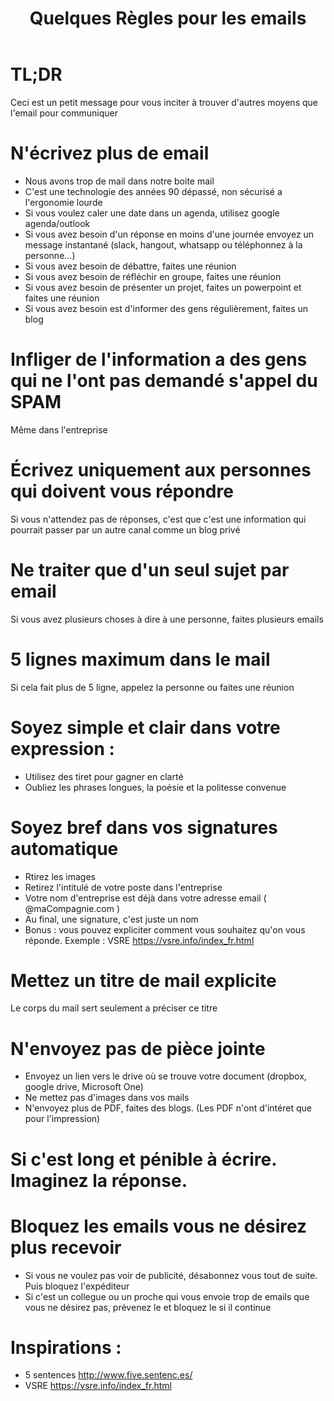 #+title: Quelques Règles pour les emails

* TL;DR
  Ceci est un petit message pour vous inciter à trouver d'autres moyens que l'email pour communiquer

* N'écrivez plus de email
 - Nous avons trop de mail dans notre boite mail
 - C'est une technologie des années 90 dépassé, non sécurisé a l'ergonomie lourde
 - Si vous voulez caler une date dans un agenda, utilisez google agenda/outlook
 - Si vous avez besoin d'un réponse en moins d'une journée envoyez un message instantané (slack, hangout, whatsapp ou téléphonnez à la personne...)
 - Si vous avez besoin de débattre, faites une réunion
 - Si vous avez besoin de réfléchir en groupe, faites une réunion
 - Si vous avez besoin de présenter un projet, faites un powerpoint et faites une réunion
 - Si vous avez besoin est d'informer des gens régulièrement, faites un blog

* Infliger de l'information a des gens qui ne l'ont pas demandé s'appel du SPAM
  Même dans l'entreprise

* Écrivez uniquement aux personnes qui doivent vous répondre
  Si vous n'attendez pas de réponses, c'est que c'est une information qui pourrait passer par un autre canal comme un blog privé

* Ne traiter que d'un seul sujet par email
  Si vous avez plusieurs choses à dire à une personne, faites plusieurs emails

* 5 lignes maximum dans le mail
  Si cela fait plus de 5 ligne, appelez la personne ou faites une réunion

* Soyez simple et clair dans votre expression :
  - Utilisez des tiret pour gagner en clarté
  - Oubliez les phrases longues, la poésie et la politesse convenue

* Soyez bref dans vos signatures automatique
  - Rtirez les images
  - Retirez l'intitulé de votre poste dans l'entreprise
  - Votre nom d'entreprise est déjà dans votre adresse email ( @maCompagnie.com )
  - Au final, une signature, c'est juste un nom
  - Bonus : vous pouvez expliciter comment vous souhaitez qu'on vous réponde. Exemple : VSRE https://vsre.info/index_fr.html

* Mettez un titre de mail explicite
  Le corps du mail sert seulement a préciser ce titre

* N'envoyez pas de pièce jointe
  - Envoyez un lien vers le drive où se trouve votre document (dropbox, google drive, Microsoft One)
  - Ne mettez pas d'images dans vos mails
  - N'envoyez plus de PDF, faites des blogs. (Les PDF n'ont d'intéret que pour l'impression)

* Si c'est long et pénible à écrire. Imaginez la réponse.

* Bloquez les emails vous ne désirez plus recevoir
  - Si vous ne voulez pas voir de publicité, désabonnez vous tout de suite. Puis bloquez l'expéditeur
  - Si c'est un collegue ou un proche qui vous envoie trop de emails que vous ne désirez pas, prévenez le et bloquez le si il continue


* Inspirations :
  - 5 sentences http://www.five.sentenc.es/
  - VSRE https://vsre.info/index_fr.html
